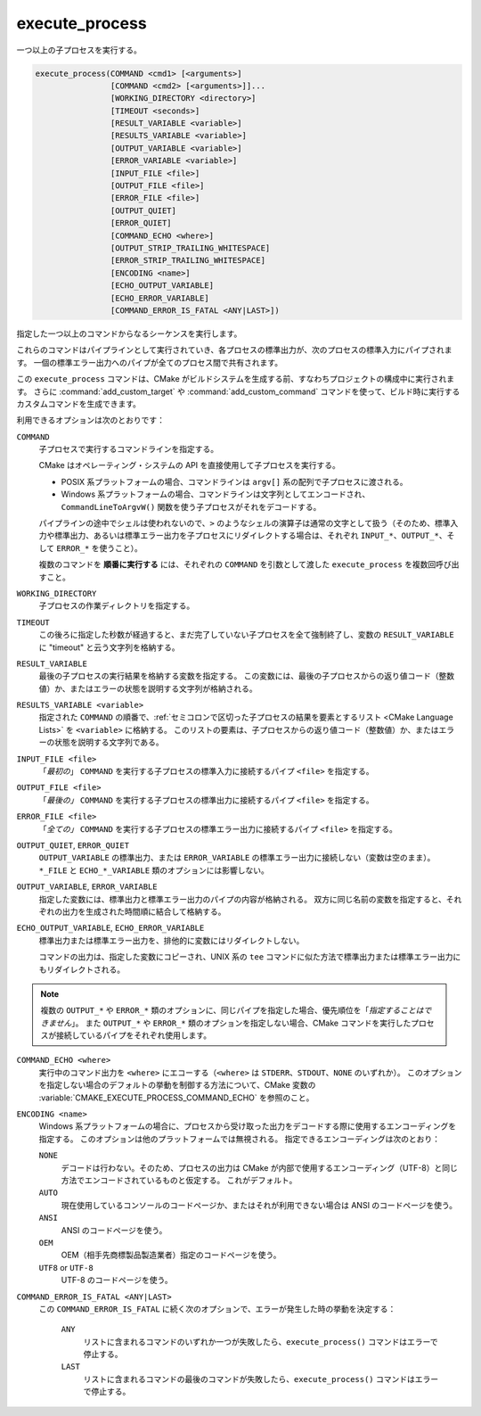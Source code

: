 execute_process
---------------

一つ以上の子プロセスを実行する。

.. code-block:: cmake

  execute_process(COMMAND <cmd1> [<arguments>]
                  [COMMAND <cmd2> [<arguments>]]...
                  [WORKING_DIRECTORY <directory>]
                  [TIMEOUT <seconds>]
                  [RESULT_VARIABLE <variable>]
                  [RESULTS_VARIABLE <variable>]
                  [OUTPUT_VARIABLE <variable>]
                  [ERROR_VARIABLE <variable>]
                  [INPUT_FILE <file>]
                  [OUTPUT_FILE <file>]
                  [ERROR_FILE <file>]
                  [OUTPUT_QUIET]
                  [ERROR_QUIET]
                  [COMMAND_ECHO <where>]
                  [OUTPUT_STRIP_TRAILING_WHITESPACE]
                  [ERROR_STRIP_TRAILING_WHITESPACE]
                  [ENCODING <name>]
                  [ECHO_OUTPUT_VARIABLE]
                  [ECHO_ERROR_VARIABLE]
                  [COMMAND_ERROR_IS_FATAL <ANY|LAST>])

指定した一つ以上のコマンドからなるシーケンスを実行します。

これらのコマンドはパイプラインとして実行されていき、各プロセスの標準出力が、次のプロセスの標準入力にパイプされます。
一個の標準エラー出力へのパイプが全てのプロセス間で共有されます。

この ``execute_process`` コマンドは、CMake がビルドシステムを生成する前、すなわちプロジェクトの構成中に実行されます。
さらに :command:`add_custom_target` や :command:`add_custom_command` コマンドを使って、ビルド時に実行するカスタムコマンドを生成できます。

利用できるオプションは次のとおりです：

``COMMAND``
 子プロセスで実行するコマンドラインを指定する。

 CMake はオペレーティング・システムの API を直接使用して子プロセスを実行する。

 * POSIX 系プラットフォームの場合、コマンドラインは ``argv[]`` 系の配列で子プロセスに渡される。

 * Windows 系プラットフォームの場合、コマンドラインは文字列としてエンコードされ、``CommandLineToArgvW()`` 関数を使う子プロセスがそれをデコードする。

 パイプラインの途中でシェルは使われないので、``>`` のようなシェルの演算子は通常の文字として扱う（そのため、標準入力や標準出力、あるいは標準エラー出力を子プロセスにリダイレクトする場合は、それぞれ ``INPUT_*``、``OUTPUT_*``、そして ``ERROR_*`` を使うこと）。

 複数のコマンドを **順番に実行する** には、それぞれの ``COMMAND`` を引数として渡した ``execute_process`` を複数回呼び出すこと。

``WORKING_DIRECTORY``
 子プロセスの作業ディレクトリを指定する。

``TIMEOUT``
 この後ろに指定した秒数が経過すると、まだ完了していない子プロセスを全て強制終了し、変数の ``RESULT_VARIABLE`` に "timeout" と云う文字列を格納する。

``RESULT_VARIABLE``
 最後の子プロセスの実行結果を格納する変数を指定する。
 この変数には、最後の子プロセスからの返り値コード（整数値）か、またはエラーの状態を説明する文字列が格納される。

``RESULTS_VARIABLE <variable>``
 .. versionadded:: 3.10

 指定された ``COMMAND`` の順番で、:ref:`セミコロンで区切った子プロセスの結果を要素とするリスト <CMake Language Lists>` を ``<variable>`` に格納する。
 このリストの要素は、子プロセスからの返り値コード（整数値）か、またはエラーの状態を説明する文字列である。

``INPUT_FILE <file>``
  「*最初の*」 ``COMMAND`` を実行する子プロセスの標準入力に接続するパイプ ``<file>`` を指定する。

``OUTPUT_FILE <file>``
  「*最後の」* ``COMMAND`` を実行する子プロセスの標準出力に接続するパイプ ``<file>`` を指定する。

``ERROR_FILE <file>``
  「*全ての」* ``COMMAND`` を実行する子プロセスの標準エラー出力に接続するパイプ ``<file>`` を指定する。

.. versionadded:: 3.3
  この ``<file>`` と同じ名前のパイプが ``OUTPUT_FILE`` と ``ERROR_FILE`` に指定された場合は、その ``<file>`` が標準出力と標準エラー出力の両方のパイプとして使用できるようになった。

``OUTPUT_QUIET``, ``ERROR_QUIET``
 ``OUTPUT_VARIABLE`` の標準出力、または ``ERROR_VARIABLE`` の標準エラー出力に接続しない（変数は空のまま）。
 ``*_FILE`` と ``ECHO_*_VARIABLE`` 類のオプションには影響しない。

``OUTPUT_VARIABLE``, ``ERROR_VARIABLE``
 指定した変数には、標準出力と標準エラー出力のパイプの内容が格納される。
 双方に同じ名前の変数を指定すると、それぞれの出力を生成された時間順に結合して格納する。

``ECHO_OUTPUT_VARIABLE``, ``ECHO_ERROR_VARIABLE``
  .. versionadded:: 3.18

  標準出力または標準エラー出力を、排他的に変数にはリダイレクトしない。

  コマンドの出力は、指定した変数にコピーされ、UNIX 系の ``tee`` コマンドに似た方法で標準出力または標準エラー出力にもリダイレクトされる。

.. note::
  複数の ``OUTPUT_*`` や ``ERROR_*`` 類のオプションに、同じパイプを指定した場合、優先順位を「*指定することはできません*」。
  また ``OUTPUT_*`` や ``ERROR_*`` 類のオプションを指定しない場合、CMake コマンドを実行したプロセスが接続しているパイプをそれぞれ使用します。

``COMMAND_ECHO <where>``
 .. versionadded:: 3.15

 実行中のコマンド出力を ``<where>`` にエコーする（``<where>`` は ``STDERR``、``STDOUT``、``NONE`` のいずれか）。
 このオプションを指定しない場合のデフォルトの挙動を制御する方法について、CMake 変数の :variable:`CMAKE_EXECUTE_PROCESS_COMMAND_ECHO` を参照のこと。

``ENCODING <name>``
 .. versionadded:: 3.8

 Windows 系プラットフォームの場合に、プロセスから受け取った出力をデコードする際に使用するエンコーディングを指定する。
 このオプションは他のプラットフォームでは無視される。
 指定できるエンコーディングは次のとおり：

 ``NONE``
   デコードは行わない。そのため、プロセスの出力は CMake が内部で使用するエンコーディング（UTF-8）と同じ方法でエンコードされているものと仮定する。
   これがデフォルト。
 ``AUTO``
   現在使用しているコンソールのコードページか、またはそれが利用できない場合は ANSI のコードページを使う。
 ``ANSI``
   ANSI のコードページを使う。
 ``OEM``
   OEM（相手先商標製品製造業者）指定のコードページを使う。
 ``UTF8`` or ``UTF-8``
   UTF-8 のコードページを使う。

   .. versionadded:: 3.11
    `UTF-8 RFC <https://www.ietf.org/rfc/rfc3629>`_ の命名規則との一貫性を保つために ``UTF-8`` エンコーディングの文字列を受け取れるようになった。

``COMMAND_ERROR_IS_FATAL <ANY|LAST>``
  .. versionadded:: 3.19

  この ``COMMAND_ERROR_IS_FATAL`` に続く次のオプションで、エラーが発生した時の挙動を決定する：

    ``ANY``
      リストに含まれるコマンドのいずれか一つが失敗したら、``execute_process()`` コマンドはエラーで停止する。

    ``LAST``
      リストに含まれるコマンドの最後のコマンドが失敗したら、``execute_process()`` コマンドはエラーで停止する。
